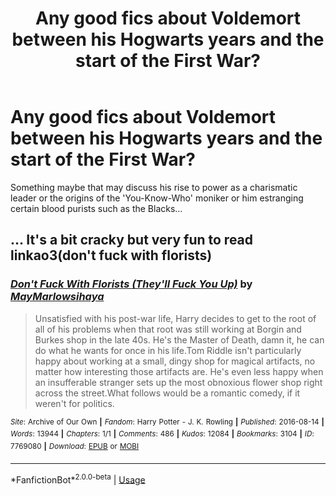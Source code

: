 #+TITLE: Any good fics about Voldemort between his Hogwarts years and the start of the First War?

* Any good fics about Voldemort between his Hogwarts years and the start of the First War?
:PROPERTIES:
:Author: mikkeldaman
:Score: 13
:DateUnix: 1570342213.0
:DateShort: 2019-Oct-06
:END:
Something maybe that may discuss his rise to power as a charismatic leader or the origins of the 'You-Know-Who' moniker or him estranging certain blood purists such as the Blacks...


** ... It's a bit cracky but very fun to read linkao3(don't fuck with florists)
:PROPERTIES:
:Author: LiriStorm
:Score: 2
:DateUnix: 1570360188.0
:DateShort: 2019-Oct-06
:END:

*** [[https://archiveofourown.org/works/7769080][*/Don't Fuck With Florists (They'll Fuck You Up)/*]] by [[https://www.archiveofourown.org/users/MayMarlow/pseuds/MayMarlow/users/sihaya/pseuds/sihaya][/MayMarlowsihaya/]]

#+begin_quote
  Unsatisfied with his post-war life, Harry decides to get to the root of all of his problems when that root was still working at Borgin and Burkes shop in the late 40s. He's the Master of Death, damn it, he can do what he wants for once in his life.Tom Riddle isn't particularly happy about working at a small, dingy shop for magical artifacts, no matter how interesting those artifacts are. He's even less happy when an insufferable stranger sets up the most obnoxious flower shop right across the street.What follows would be a romantic comedy, if it weren't for politics.
#+end_quote

^{/Site/:} ^{Archive} ^{of} ^{Our} ^{Own} ^{*|*} ^{/Fandom/:} ^{Harry} ^{Potter} ^{-} ^{J.} ^{K.} ^{Rowling} ^{*|*} ^{/Published/:} ^{2016-08-14} ^{*|*} ^{/Words/:} ^{13944} ^{*|*} ^{/Chapters/:} ^{1/1} ^{*|*} ^{/Comments/:} ^{486} ^{*|*} ^{/Kudos/:} ^{12084} ^{*|*} ^{/Bookmarks/:} ^{3104} ^{*|*} ^{/ID/:} ^{7769080} ^{*|*} ^{/Download/:} ^{[[https://archiveofourown.org/downloads/7769080/Dont%20Fuck%20With%20Florists.epub?updated_at=1570119280][EPUB]]} ^{or} ^{[[https://archiveofourown.org/downloads/7769080/Dont%20Fuck%20With%20Florists.mobi?updated_at=1570119280][MOBI]]}

--------------

*FanfictionBot*^{2.0.0-beta} | [[https://github.com/tusing/reddit-ffn-bot/wiki/Usage][Usage]]
:PROPERTIES:
:Author: FanfictionBot
:Score: 1
:DateUnix: 1570360213.0
:DateShort: 2019-Oct-06
:END:
